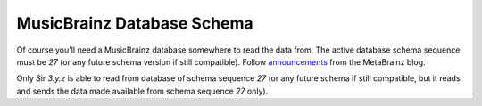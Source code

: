 MusicBrainz Database Schema
----

Of course you'll need a MusicBrainz database somewhere to read the data from.
The active database schema sequence must be `27` (or any future schema version
if still compatible). Follow `announcements`_ from the MetaBrainz blog.

Only Sir `3.y.z` is able to read from database of schema sequence `27`
(or any future schema if still compatible, but it reads and sends the
data made available from schema sequence `27` only).

.. _announcements: https://blog.metabrainz.org/category/schema-change-release/
